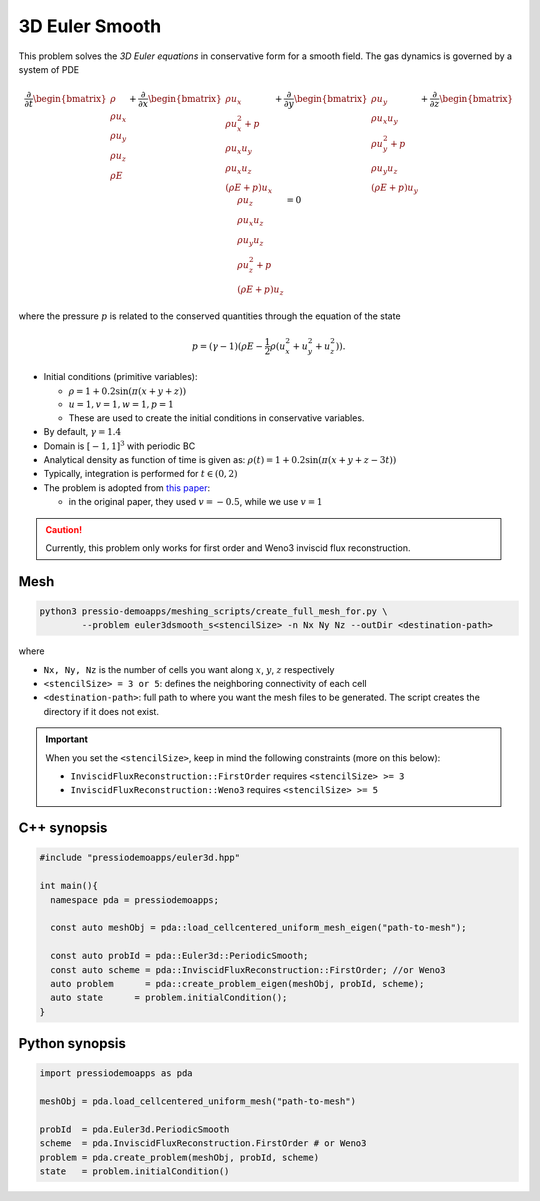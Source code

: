 3D Euler Smooth
===============

This problem solves the *3D Euler equations* in conservative form for a smooth field. The gas dynamics is governed by a system of PDE

.. math::

   \frac{\partial }{\partial t} \begin{bmatrix}\rho \\ \rho u_x \\ \rho u_y \\ \rho u_z\\ \rho E \end{bmatrix} + \frac{\partial }{\partial x} \begin{bmatrix}\rho u_x \\ \rho u_x^2 +p \\ \rho u_x u_y  \\ \rho u_x u_z\\ (\rho E+p)u_x \end{bmatrix} + \frac{\partial }{\partial y} \begin{bmatrix}\rho u_y  \\ \rho u_x u_y \\ \rho u_y^2 +p \\ \rho u_y u_z\\ (\rho E+p)u_y \end{bmatrix} + \frac{\partial }{\partial z} \begin{bmatrix}\rho u_z  \\ \rho u_x u_z  \\ \rho u_y u_z \\ \rho u_z^2 +p\\ (\rho E+p)u_z \end{bmatrix}= 0

where the pressure :math:`p` is related to the conserved quantities through the equation of the state

.. math::

   p=(\gamma -1)(\rho E-\frac{1}{2}\rho (u_x^2 + u_y^2 + u_z^2)).


- Initial conditions (primitive variables):

  - :math:`\rho = 1 + 0.2\sin(\pi (x+y+z))`

  - :math:`u = 1, v = 1, w = 1, p = 1`

  - These are used to create the initial conditions in conservative variables.

- By default, :math:`\gamma = 1.4`

- Domain is :math:`[-1, 1]^3` with periodic BC

- Analytical density as function of time is given as: :math:`\rho(t) = 1 + 0.2\sin(\pi (x+y+z - 3 t))`

- Typically, integration is performed for :math:`t \in (0, 2)`

- The problem is adopted from `this paper <https://www.sciencedirect.com/science/article/pii/S0021999117307830>`_:

  - in the original paper, they used :math:`v = -0.5`, while we use :math:`v = 1`


.. Caution::
   Currently, this problem only works for first order and Weno3 inviscid flux reconstruction.

Mesh
----

.. code-block:: shell

   python3 pressio-demoapps/meshing_scripts/create_full_mesh_for.py \
           --problem euler3dsmooth_s<stencilSize> -n Nx Ny Nz --outDir <destination-path>

where

- ``Nx, Ny, Nz`` is the number of cells you want along :math:`x`, :math:`y`, :math:`z` respectively

- ``<stencilSize> = 3 or 5``: defines the neighboring connectivity of each cell

- ``<destination-path>``: full path to where you want the mesh files to be generated.
  The script creates the directory if it does not exist.


.. Important::

  When you set the ``<stencilSize>``, keep in mind the following constraints (more on this below):

  - ``InviscidFluxReconstruction::FirstOrder`` requires ``<stencilSize> >= 3``

  - ``InviscidFluxReconstruction::Weno3`` requires ``<stencilSize> >= 5``


C++ synopsis
------------

.. code-block:: c++

   #include "pressiodemoapps/euler3d.hpp"

   int main(){
     namespace pda = pressiodemoapps;

     const auto meshObj = pda::load_cellcentered_uniform_mesh_eigen("path-to-mesh");

     const auto probId = pda::Euler3d::PeriodicSmooth;
     const auto scheme = pda::InviscidFluxReconstruction::FirstOrder; //or Weno3
     auto problem      = pda::create_problem_eigen(meshObj, probId, scheme);
     auto state	     = problem.initialCondition();
   }

Python synopsis
---------------

.. code-block:: py

   import pressiodemoapps as pda

   meshObj = pda.load_cellcentered_uniform_mesh("path-to-mesh")

   probId  = pda.Euler3d.PeriodicSmooth
   scheme  = pda.InviscidFluxReconstruction.FirstOrder # or Weno3
   problem = pda.create_problem(meshObj, probId, scheme)
   state   = problem.initialCondition()
